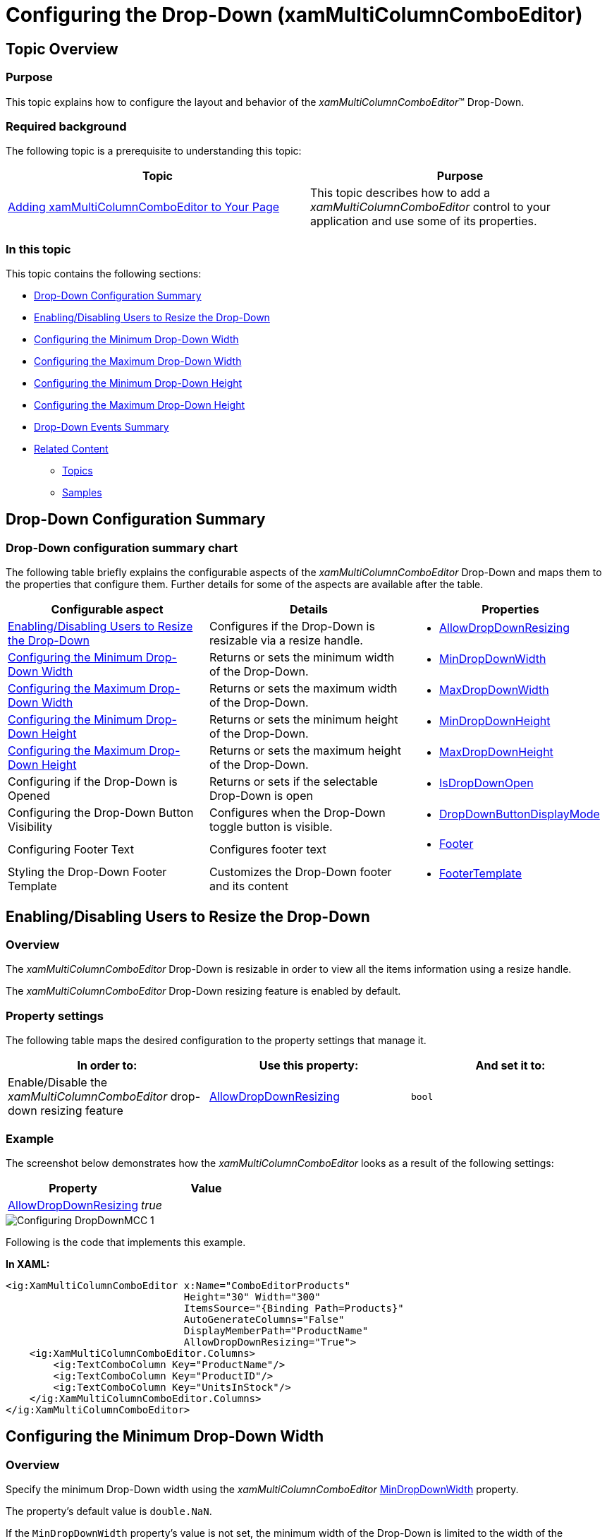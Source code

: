 ﻿////
|metadata|
{
    "name": "xammulticee-configuring-the-drop-down",
    "tags": ["Getting Started","How Do I","Layouts"],
    "controlName": ["xamMultiColumnComboEditor"],
    "guid": "8a901899-1c6d-473a-b161-2943e9b79ff8",
    "buildFlags": [],
    "createdOn": "2016-05-25T18:21:57.5962595Z"
}
|metadata|
////

= Configuring the Drop-Down (xamMultiColumnComboEditor)

== Topic Overview

=== Purpose

This topic explains how to configure the layout and behavior of the  _xamMultiColumnComboEditor_™ Drop-Down.

=== Required background

The following topic is a prerequisite to understanding this topic:

[options="header", cols="a,a"]
|====
|Topic|Purpose

| link:xammulticce-adding.html[Adding xamMultiColumnComboEditor to Your Page]
|This topic describes how to add a _xamMultiColumnComboEditor_ control to your application and use some of its properties.

|====

=== In this topic

This topic contains the following sections:

* <<_Ref378177714,Drop-Down Configuration Summary>>
* <<_Ref378174923,Enabling/Disabling Users to Resize the Drop-Down>>
* <<_Ref378177126,Configuring the Minimum Drop-Down Width>>
* <<_Ref378177235,Configuring the Maximum Drop-Down Width>>
* <<_Ref408577946,Configuring the Minimum Drop-Down Height>>
* <<_Ref378177842,Configuring the Maximum Drop-Down Height>>
* <<_Ref382587011,Drop-Down Events Summary>>
* <<_Ref382587017,Related Content>>

** <<_Ref378177852,Topics>>
** <<_Ref378177855,Samples>>

[[_Ref378177714]]
== Drop-Down Configuration Summary

=== Drop-Down configuration summary chart

The following table briefly explains the configurable aspects of the  _xamMultiColumnComboEditor_   Drop-Down and maps them to the properties that configure them. Further details for some of the aspects are available after the table.

[options="header", cols="a,a,a"]
|====
|Configurable aspect|Details|Properties

|<<_Ref379990395,Enabling/Disabling Users to Resize the Drop-Down>>
|Configures if the Drop-Down is resizable via a resize handle.
|
* link:{ApiPlatform}controls.editors.xamcomboeditor.v{ProductVersion}~infragistics.controls.editors.comboeditorbase`2~allowdropdownresizing.html[AllowDropDownResizing] 

|<<_Ref378177126,Configuring the Minimum Drop-Down Width>>
|Returns or sets the minimum width of the Drop-Down.
|
* link:{ApiPlatform}controls.editors.xamcomboeditor.v{ProductVersion}~infragistics.controls.editors.comboeditorbase`2~mindropdownwidth.html[MinDropDownWidth] 

|<<_Ref378177235,Configuring the Maximum Drop-Down Width>>
|Returns or sets the maximum width of the Drop-Down.
|
* link:{ApiPlatform}controls.editors.xamcomboeditor.v{ProductVersion}~infragistics.controls.editors.comboeditorbase`2~maxdropdownwidth.html[MaxDropDownWidth] 

|<<_Ref408577946,Configuring the Minimum Drop-Down Height>>
|Returns or sets the minimum height of the Drop-Down.
|
* link:{ApiPlatform}controls.editors.xamcomboeditor.v{ProductVersion}~infragistics.controls.editors.comboeditorbase`2~mindropdownheight.html[MinDropDownHeight] 

|<<_Ref378177842,Configuring the Maximum Drop-Down Height>>
|Returns or sets the maximum height of the Drop-Down.
|
* link:{ApiPlatform}controls.editors.xamcomboeditor.v{ProductVersion}~infragistics.controls.editors.comboeditorbase`2~maxdropdownheight.html[MaxDropDownHeight] 

|Configuring if the Drop-Down is Opened
|Returns or sets if the selectable Drop-Down is open
|
* link:{ApiPlatform}controls.editors.xamcomboeditor.v{ProductVersion}~infragistics.controls.editors.comboeditorbase`2~isdropdownopen.html[IsDropDownOpen] 

|Configuring the Drop-Down Button Visibility
|Configures when the Drop-Down toggle button is visible.
|
* link:{ApiPlatform}controls.editors.xamcomboeditor.v{ProductVersion}~infragistics.controls.editors.comboeditorbase`2~dropdownbuttondisplaymode.html[DropDownButtonDisplayMode] 

|Configuring Footer Text
|Configures footer text
|
* link:{ApiPlatform}controls.editors.xamcomboeditor.v{ProductVersion}~infragistics.controls.editors.xammulticolumncomboeditor~footer.html[Footer] 

|Styling the Drop-Down Footer Template
|Customizes the Drop-Down footer and its content
|
* link:{ApiPlatform}controls.editors.xamcomboeditor.v{ProductVersion}~infragistics.controls.editors.xammulticolumncomboeditor~footertemplate.html[FooterTemplate] 

|====

[[_Ref378174923]]
[[_Ref379990395]]
== Enabling/Disabling Users to Resize the Drop-Down

[[_Hlk368069110]]

=== Overview

The  _xamMultiColumnComboEditor_   Drop-Down is resizable in order to view all the items information using a resize handle.

The  _xamMultiColumnComboEditor_   Drop-Down resizing feature is enabled by default.

=== Property settings

The following table maps the desired configuration to the property settings that manage it.

[options="header", cols="a,a,a"]
|====
|In order to:|Use this property:|And set it to:

|Enable/Disable the _xamMultiColumnComboEditor_ drop-down resizing feature
| link:{ApiPlatform}controls.editors.xamcomboeditor.v{ProductVersion}~infragistics.controls.editors.comboeditorbase`2~allowdropdownresizing.html[AllowDropDownResizing]
|`bool`

|====

[[_Hlk337817761]]

=== Example

The screenshot below demonstrates how the  _xamMultiColumnComboEditor_   looks as a result of the following settings:

[options="header", cols="a,a"]
|====
|Property|Value

| link:{ApiPlatform}controls.editors.xamcomboeditor.v{ProductVersion}~infragistics.controls.editors.comboeditorbase`2~allowdropdownresizing.html[AllowDropDownResizing]
| _true_ 

|====

image::images/Configuring_DropDownMCC_1.png[]

Following is the code that implements this example.

*In XAML:*

[source,xaml]
----
<ig:XamMultiColumnComboEditor x:Name="ComboEditorProducts" 
                              Height="30" Width="300" 
                              ItemsSource="{Binding Path=Products}"
                              AutoGenerateColumns="False"
                              DisplayMemberPath="ProductName"
                              AllowDropDownResizing="True">
    <ig:XamMultiColumnComboEditor.Columns>
        <ig:TextComboColumn Key="ProductName"/>
        <ig:TextComboColumn Key="ProductID"/>
        <ig:TextComboColumn Key="UnitsInStock"/>
    </ig:XamMultiColumnComboEditor.Columns>
</ig:XamMultiColumnComboEditor>
----

[[_Ref378177126]]
== Configuring the Minimum Drop-Down Width

=== Overview

Specify the minimum Drop-Down width using the  _xamMultiColumnComboEditor_   link:{ApiPlatform}controls.editors.xamcomboeditor.v{ProductVersion}~infragistics.controls.editors.comboeditorbase`2~mindropdownwidth.html[MinDropDownWidth] property.

The property’s default value is `double.NaN`.

If the `MinDropDownWidth` property’s value is not set, the minimum width of the Drop-Down is limited to the width of the  _xamMultiColumnComboEditor_   control text input field.

If the `MinDropDownWidth` value is greater than the `MaxDropDownWidth` value, the Drop-Down is no longer resizable horizontally and its width is fixed to the `MinDropDownWidth` value.

.Note
[NOTE]
====
If a negative value is set to the `MinDropDownWidth` property, a `System.ArgumentException` is thrown.
====

=== Property settings

The following table maps the desired configuration to the property settings that manage it.

[options="header", cols="a,a,a"]
|====
|In order to:|Use this property:|And set it to:

|Limit the minimum Drop-Down width during resizing
| link:{ApiPlatform}controls.editors.xamcomboeditor.v{ProductVersion}~infragistics.controls.editors.comboeditorbase`2~mindropdownwidth.html[MinDropDownWidth]
|`double`

|====

=== Example

The screenshot below demonstrates how the  _xamMultiColumnComboEditor_   Drop-Down behaves as a result of the following settings:

[options="header", cols="a,a"]
|====
|Property|Value

| link:{ApiPlatform}controls.editors.xamcomboeditor.v{ProductVersion}~infragistics.controls.editors.comboeditorbase`2~mindropdownwidth.html[MinDropDownWidth]
| _150_ 

|====

image::images/Configuring_DropDownMCC_2.png[]

[[_Ref378177235]]
== Configuring the Maximum Drop-Down Width

=== Overview

Specify the maximum Drop-Down width using the  _xamMultiColumnComboEditor_   link:{ApiPlatform}controls.editors.xamcomboeditor.v{ProductVersion}~infragistics.controls.editors.comboeditorbase`2~maxdropdownwidth.html[MaxDropDownWidth] property.

The property’s default value is `double.PositiveInfinity`.

.Note
[NOTE]
====
If a negative value is set to the `MaxDropDownWidth` property, a `System.ArgumentException` is thrown.
====

=== Property settings

The following table maps the desired configuration to the property settings that manage it.

[options="header", cols="a,a,a"]
|====
|In order to:|Use this property:|And set it to:

|Limit the maximum Drop-Down width during resizing
| link:{ApiPlatform}controls.editors.xamcomboeditor.v{ProductVersion}~infragistics.controls.editors.comboeditorbase`2~maxdropdownwidth.html[MaxDropDownWidth]
|`double`

|====

=== Example

The screenshot below demonstrates how the  _xamMultiColumnComboEditor_   Drop-Down behaves as a result of the following settings:

[options="header", cols="a,a"]
|====
|Property|Value

| link:{ApiPlatform}controls.editors.xamcomboeditor.v{ProductVersion}~infragistics.controls.editors.comboeditorbase`2~maxdropdownwidth.html[MaxDropDownWidth]
| _350_ 

|====

image::images/Configuring_DropDownMCC_3.png[]

[[_Ref408577946]]
== Configuring the Minimum Drop-Down Height

=== Overview

Specify the minimum Drop-Down height using the  _xamMultiColumnComboEditor_   link:{ApiPlatform}controls.editors.xamcomboeditor.v{ProductVersion}~infragistics.controls.editors.comboeditorbase`2~mindropdownheight.html[MinDropDownHeight] property.

The property’s default value is 0.0.

If the `MinDropDownHeight` value is not set, the minimum height of the Drop-Down is limited to 40px.

If the `MinDropDownHeight` value is greater than the `MaxDropDownHeight` value, the Drop-Down is no longer resizable vertically and its height is fixed to the `MinDropDownHeight` value.

.Note
[NOTE]
====
If a negative value is set to the `MinDropDownHeight` property, a `System.ArgumentException` is thrown.
====

=== Property settings

The following table maps the desired configuration to the property settings that manage it.

[options="header", cols="a,a,a"]
|====
|In order to:|Use this property:|And set it to:

|Limit the minimum Drop-Down height during resizing and filtering
| link:{ApiPlatform}controls.editors.xamcomboeditor.v{ProductVersion}~infragistics.controls.editors.comboeditorbase`2~mindropdownheight.html[MinDropDownHeight]
|`double`

|====

=== Example

The screenshot below demonstrates how the  _xamMultiColumnComboEditor_   Drop-Down behaves as a result of the following settings:

[options="header", cols="a,a"]
|====
|Property|Value

| link:{ApiPlatform}controls.editors.xamcomboeditor.v{ProductVersion}~infragistics.controls.editors.comboeditorbase`2~mindropdownheight.html[MinDropDownHeight]
|_90_

|====

image::images/Configuring_DropDownMCC_5.png[]

[[_Ref378177842]]
== Configuring the Maximum Drop-Down Height

=== Overview

Specify the maximum Drop-Down height using the  _xamMultiColumnComboEditor_   link:{ApiPlatform}controls.editors.xamcomboeditor.v{ProductVersion}~infragistics.controls.editors.comboeditorbase`2~maxdropdownheight.html[MaxDropDownHeight] property.

Failure to set this property results in the available space above and below the control being estimated. The Drop-Down list is restricted within the available height of the application.

.Note
[NOTE]
====
Setting the `MaxDropDownHeight` property to a negative value causes a `System.ArgumentException` to be thrown.
====

=== Property settings

The following table maps the desired configuration to the property settings that manage it.

[options="header", cols="a,a,a"]
|====
|In order to:|Use this property:|And set it to:

|Limit the maximum Drop-Down height
| link:{ApiPlatform}controls.editors.xamcomboeditor.v{ProductVersion}~infragistics.controls.editors.comboeditorbase`2~maxdropdownheight.html[MaxDropDownHeight]
|`double`

|====

=== Example

The screenshot below demonstrates how the  _xamMultiColumnComboEditor_   Drop-Down behaves as a result of the following settings:

[options="header", cols="a,a"]
|====
|Property|Value

| link:{ApiPlatform}controls.editors.xamcomboeditor.v{ProductVersion}~infragistics.controls.editors.comboeditorbase`2~maxdropdownheight.html[MaxDropDownHeight]
| _200_ 

|====

image::images/Configuring_DropDownMCC_4.png[]

[[_Ref382587011]]
[[_Ref378177847]]
== Drop-Down Events Summary

=== Drop-Down events summary chart

The following table lists the events related to the user operations with the  _xamMultiColumnComboEditor_   Drop-Down.

[options="header", cols="a,a"]
|====
|Details|Event

|Occurs when the `IsDropDownOpen` property is changing from true to false.
|
* link:{ApiPlatform}controls.editors.xamcomboeditor.v{ProductVersion}~infragistics.controls.editors.comboeditorbase`2~dropdownclosing_ev.html[DropDownClosing] 

|Occurs when the `IsDropDownOpen` property has changed from true to false and the Drop-Down is closed.
|
* link:{ApiPlatform}controls.editors.xamcomboeditor.v{ProductVersion}~infragistics.controls.editors.comboeditorbase`2~dropdownclosed_ev.html[DropDownClosed] 

|Occurs when the value of the `IsDropDownOpen` property is changing from false to true.
|
* link:{ApiPlatform}controls.editors.xamcomboeditor.v{ProductVersion}~infragistics.controls.editors.comboeditorbase`2~dropdownopening_ev.html[DropDownOpening] 

|Occurs when the value of the `IsDropDownOpen` property has changed from false to true and the drop-down is open.
|
* link:{ApiPlatform}controls.editors.xamcomboeditor.v{ProductVersion}~infragistics.controls.editors.comboeditorbase`2~dropdownopened_ev.html[DropDownOpened] 

|====

[[_Ref382587017]]
== Related Content

[[_Ref378177852]]

=== Topics

The following topics provide additional information related to this topic.

[options="header", cols="a,a"]
|====
|Topic|Purpose

| link:xam-multicee-configuring-the-behavior-on-user-input.html[Configuring the Behavior on User Input]
|This topic describes how to configure the executed action when the user types and after that hits 'Enter' key in the input text field in the _xamMultiColumnComboEditor_ control.

| link:xammulticce-configuring-data-binding-visualization.html[Configuring Data Binding and Visualization]
|This topic explains how to bind the _xamMultiColumnComboEditor_ control to data and configure the items layout in the control’s drop-down list.

| link:xammulticee-configuring-item-filtering.html[Configuring Item Filtering]
|This topic describes how to configure items filtering in the _xamMultiColumnComboEditor_ control.

| link:xammulticee-selection.html[Selection]
|The topics in this group explain selection feature in the _xamMultiColumnComboEditor_ control and its use.

|====

[[_Ref378177855]]

=== Samples

The following sample provides additional information related to this topic.

[options="header", cols="a,a"]
|====
|Sample|Purpose

| link:{SamplesURL}/multicolumn-combo/manipulating-mcce-dropdown-size[Configuring the Drop-Down Size]
|This sample demonstrates how to configure the min/max drop-down size of the _xamMultiColumnComboEditor_, as well as how to enable/disable the drop-down resizing via the resize handle in the UI.

| link:{SamplesURL}/multicolumn-combo/mcc-drop-down-button-displaymode[Drop-Down Button Display Mode]
|This sample demonstrates how to use the DropDownButtonDisplayMode property to specify the cases when the drop-down button is displayed in the _xamMultiColumnComboEditor_ control.

| link:{SamplesURL}/multicolumn-combo/multicolumncomboeditor-footertemplate[Multi-Column Combo FooterTemplate]
|This sample demonstrates how to customize the drop-down footer in the _xamMultiColumnComboEditor_ control.

| link:{SamplesURL}/multicolumn-combo/multicolumncomboeditor-features[Multi-Column Combo Features]
|This sample demonstrates how to control the drop-down opening, allow multiple selection and filtering, and switching the visibility of the reset button in the _xamMultiColumnComboEditor_ control.

|====